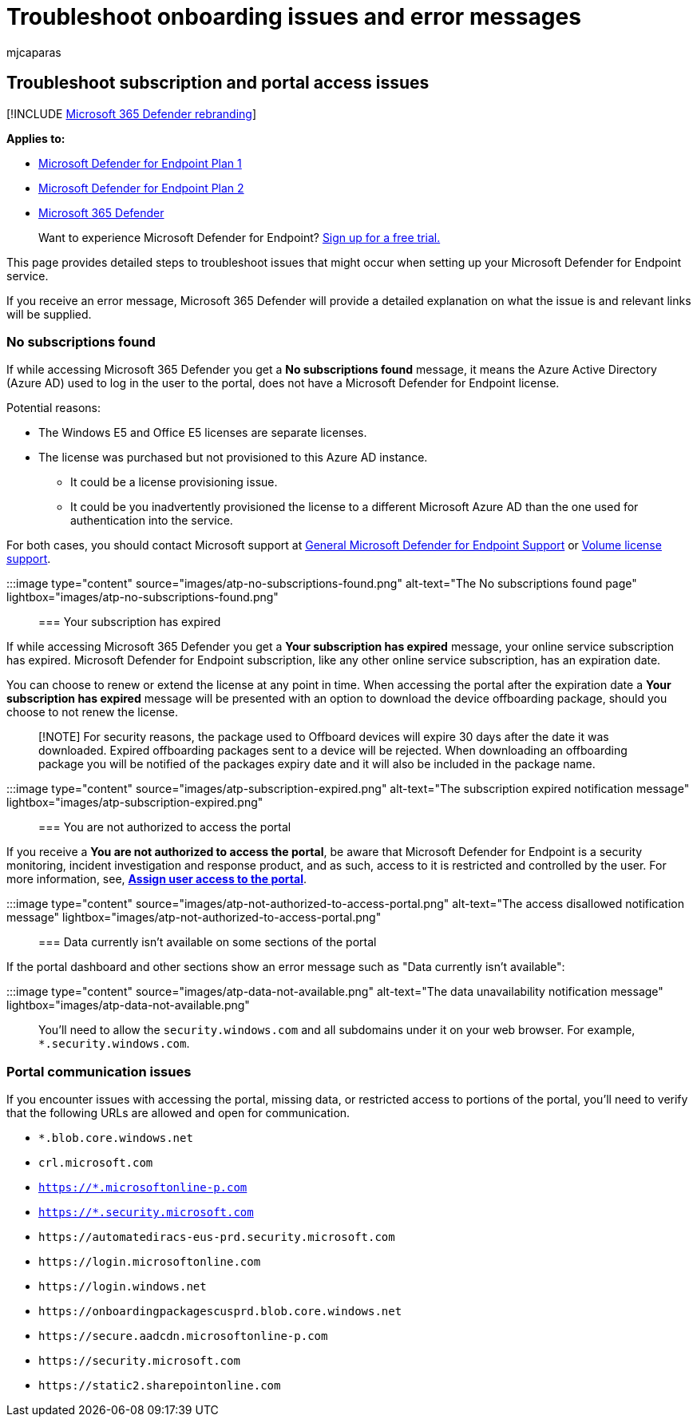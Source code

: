 = Troubleshoot onboarding issues and error messages
:audience: ITPro
:author: mjcaparas
:description: Troubleshoot onboarding issues and error message while completing setup of Microsoft Defender for Endpoint.
:keywords: troubleshoot, troubleshooting, Azure Active Directory, onboarding, error message, error messages, microsoft defender for endpoint
:manager: dansimp
:ms.author: macapara
:ms.collection: M365-security-compliance
:ms.localizationpriority: medium
:ms.mktglfcycl: deploy
:ms.pagetype: security
:ms.service: microsoft-365-security
:ms.sitesec: library
:ms.subservice: mde
:ms.topic: troubleshooting
:search.appverid: met150

== Troubleshoot subscription and portal access issues

[!INCLUDE xref:../../includes/microsoft-defender.adoc[Microsoft 365 Defender rebranding]]

*Applies to:*

* https://go.microsoft.com/fwlink/p/?linkid=2154037[Microsoft Defender for Endpoint Plan 1]
* https://go.microsoft.com/fwlink/p/?linkid=2154037[Microsoft Defender for Endpoint Plan 2]
* https://go.microsoft.com/fwlink/?linkid=2118804[Microsoft 365 Defender]

____
Want to experience Microsoft Defender for Endpoint?
https://signup.microsoft.com/create-account/signup?products=7f379fee-c4f9-4278-b0a1-e4c8c2fcdf7e&ru=https://aka.ms/MDEp2OpenTrial?ocid=docs-wdatp-troublshootonboarding-abovefoldlink[Sign up for a free trial.]
____

This page provides detailed steps to troubleshoot issues that might occur when setting up your Microsoft Defender for Endpoint service.

If you receive an error message, Microsoft 365 Defender will provide a detailed explanation on what the issue is and relevant links will be supplied.

=== No subscriptions found

If while accessing Microsoft 365 Defender you get a *No subscriptions found* message, it means the Azure Active Directory (Azure AD) used to log in the user to the portal, does not have a Microsoft Defender for Endpoint license.

Potential reasons:

* The Windows E5 and Office E5 licenses are separate licenses.
* The license was purchased but not provisioned to this Azure AD instance.
 ** It could be a license provisioning issue.
 ** It could be you inadvertently provisioned the license to a different Microsoft Azure AD than the one used for authentication into the service.

For both cases, you should contact Microsoft support at https://support.microsoft.com/getsupport?wf=0&tenant=ClassicCommercial&oaspworkflow=start_1.0.0.0&locale=en-us&supportregion=en-us&pesid=16055&ccsid=636419533611396913[General Microsoft Defender for Endpoint Support] or https://www.microsoft.com/licensing/servicecenter/Help/Contact.aspx[Volume license support].

:::image type="content" source="images/atp-no-subscriptions-found.png" alt-text="The No subscriptions found page" lightbox="images/atp-no-subscriptions-found.png":::

=== Your subscription has expired

If while accessing Microsoft 365 Defender you get a *Your subscription has expired* message, your online service subscription has expired.
Microsoft Defender for Endpoint subscription, like any other online service subscription, has an expiration date.

You can choose to renew or extend the license at any point in time.
When accessing the portal after the expiration date a *Your subscription has expired* message will be presented with an option to download the device offboarding package, should you choose to not renew the license.

____
[!NOTE] For security reasons, the package used to Offboard devices will expire 30 days after the date it was downloaded.
Expired offboarding packages sent to a device will be rejected.
When downloading an offboarding package you will be notified of the packages expiry date and it will also be included in the package name.
____

:::image type="content" source="images/atp-subscription-expired.png" alt-text="The subscription expired notification message" lightbox="images/atp-subscription-expired.png":::

=== You are not authorized to access the portal

If you receive a *You are not authorized to access the portal*, be aware that Microsoft Defender for Endpoint is a security monitoring, incident investigation and response product, and as such, access to it is restricted and controlled by the user.
For more information, see, link:/windows/threat-protection/windows-defender-atp/assign-portal-access-windows-defender-advanced-threat-protection[*Assign user access to the portal*].

:::image type="content" source="images/atp-not-authorized-to-access-portal.png" alt-text="The access disallowed notification message" lightbox="images/atp-not-authorized-to-access-portal.png":::

=== Data currently isn't available on some sections of the portal

If the portal dashboard and other sections show an error message such as "Data currently isn't available":

:::image type="content" source="images/atp-data-not-available.png" alt-text="The data unavailability notification message" lightbox="images/atp-data-not-available.png":::

You'll need to allow the `security.windows.com` and all subdomains under it on your web browser.
For example, `*.security.windows.com`.

=== Portal communication issues

If you encounter issues with accessing the portal, missing data, or restricted access to portions of the portal, you'll need to verify that the following URLs are allowed and open for communication.

* `*.blob.core.windows.net`
* `crl.microsoft.com`
* `https://*.microsoftonline-p.com`
* `https://*.security.microsoft.com`
* `+https://automatediracs-eus-prd.security.microsoft.com+`
* `+https://login.microsoftonline.com+`
* `+https://login.windows.net+`
* `+https://onboardingpackagescusprd.blob.core.windows.net+`
* `+https://secure.aadcdn.microsoftonline-p.com+`
* `+https://security.microsoft.com+`
* `+https://static2.sharepointonline.com+`
